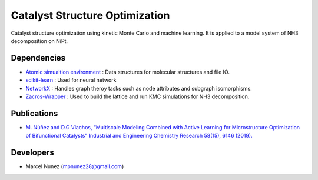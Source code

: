 Catalyst Structure Optimization
================================

Catalyst structure optimization using kinetic Monte Carlo and machine learning. It is applied to a model system of NH3 decomposition on NiPt.

Dependencies
-------------
* `Atomic simualtion environment <https://wiki.fysik.dtu.dk/ase/>`_ : Data structures for molecular structures and file IO.
* `scikit-learn <http://scikit-learn.org/stable/index.html>`_ : Used for neural network
* `NetworkX <http://networkx.github.io/index.html>`_ : Handles graph theroy tasks such as node attributes and subgraph isomorphisms.
* `Zacros-Wrapper <http://vlachosgroup.github.io/Zacros-Wrapper/>`_ : Used to build the lattice and run KMC simulations for NH3 decomposition.

Publications
-------------
* `M. Núñez and D.G Vlachos, “Multiscale Modeling Combined with Active Learning for Microstructure Optimization of Bifunctional Catalysts” Industrial and Engineering Chemistry Research 58(15), 6146 (2019). <https://pubs.acs.org/doi/abs/10.1021/acs.iecr.8b04801>`_ 

Developers
-----------
* Marcel Nunez (mpnunez28@gmail.com)
